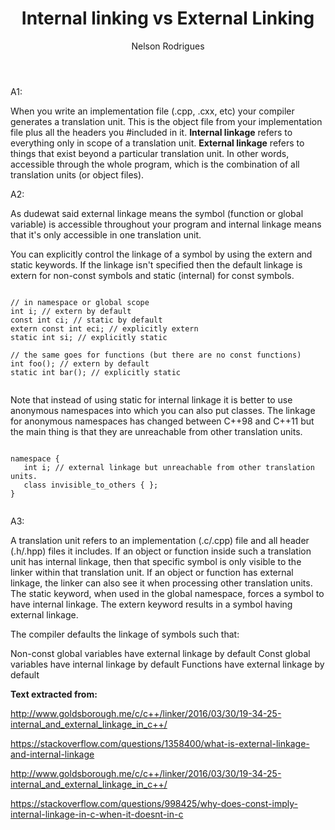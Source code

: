 #+title: Internal linking vs External Linking
#+author: Nelson Rodrigues


A1:

When you write an implementation file (.cpp, .cxx, etc) your compiler generates a translation unit. This is the object file from your implementation file plus all the headers you #included in it.
*Internal linkage* refers to everything only in scope of a translation unit.
*External linkage* refers to things that exist beyond a particular translation unit. In other words, accessible through the whole program, which is the combination of all translation units (or object files).

A2:

As dudewat said external linkage means the symbol (function or global variable) is accessible throughout your program and internal linkage means that it's only accessible in one translation unit.

You can explicitly control the linkage of a symbol by using the extern and static keywords. If the linkage isn't specified then the default linkage is extern for non-const symbols and static (internal) for const symbols.

#+BEGIN_SRC C++

// in namespace or global scope
int i; // extern by default
const int ci; // static by default
extern const int eci; // explicitly extern
static int si; // explicitly static

// the same goes for functions (but there are no const functions)
int foo(); // extern by default
static int bar(); // explicitly static 

#+END_SRC

Note that instead of using static for internal linkage it is better to use anonymous namespaces into which you can also put classes. The linkage for anonymous namespaces has changed between C++98 and C++11 but the main thing is that they are unreachable from other translation units.

#+BEGIN_SRC C++

namespace {
   int i; // external linkage but unreachable from other translation units.
   class invisible_to_others { };
}

#+END_SRC


A3:

A translation unit refers to an implementation (.c/.cpp) file and all header (.h/.hpp) files it includes. If an object or function inside such a translation unit has internal linkage, then that specific symbol is only visible to the linker within that translation unit. If an object or function has external linkage, the linker can also see it when processing other translation units. The static keyword, when used in the global namespace, forces a symbol to have internal linkage. The extern keyword results in a symbol having external linkage.

The compiler defaults the linkage of symbols such that:

    Non-const global variables have external linkage by default
    Const global variables have internal linkage by default
    Functions have external linkage by default

*Text extracted from:*

http://www.goldsborough.me/c/c++/linker/2016/03/30/19-34-25-internal_and_external_linkage_in_c++/

https://stackoverflow.com/questions/1358400/what-is-external-linkage-and-internal-linkage

http://www.goldsborough.me/c/c++/linker/2016/03/30/19-34-25-internal_and_external_linkage_in_c++/

https://stackoverflow.com/questions/998425/why-does-const-imply-internal-linkage-in-c-when-it-doesnt-in-c
